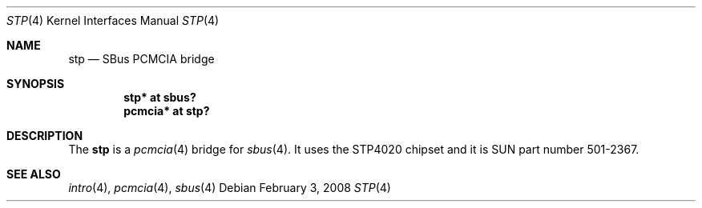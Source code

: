.\"	$OpenBSD: stp.4,v 1.9 2008/02/03 15:10:24 kettenis Exp $
.\"	$NetBSD: nell.4,v 1.2 2002/03/29 16:23:50 wiz Exp $
.\"
.\" Copyright (c) 2002 The NetBSD Foundation, Inc.
.\" All rights reserved.
.\"
.\" This code is derived from software contributed to The NetBSD Foundation
.\" by Martin Husemann <martin@NetBSD.ORG>.
.\"
.\" Redistribution and use in source and binary forms, with or without
.\" modification, are permitted provided that the following conditions
.\" are met:
.\" 1. Redistributions of source code must retain the above copyright
.\"    notice, this list of conditions and the following disclaimer.
.\" 2. Redistributions in binary form must reproduce the above copyright
.\"    notice, this list of conditions and the following disclaimer in the
.\"    documentation and/or other materials provided with the distribution.
.\" 3. All advertising materials mentioning features or use of this software
.\"    must display the following acknowledgement:
.\"        This product includes software developed by the NetBSD
.\"        Foundation, Inc. and its contributors.
.\" 4. Neither the name of The NetBSD Foundation nor the names of its
.\"    contributors may be used to endorse or promote products derived
.\"    from this software without specific prior written permission.
.\"
.\" THIS SOFTWARE IS PROVIDED BY THE NETBSD FOUNDATION, INC. AND CONTRIBUTORS
.\" ``AS IS'' AND ANY EXPRESS OR IMPLIED WARRANTIES, INCLUDING, BUT NOT LIMITED
.\" TO, THE IMPLIED WARRANTIES OF MERCHANTABILITY AND FITNESS FOR A PARTICULAR
.\" PURPOSE ARE DISCLAIMED.  IN NO EVENT SHALL THE FOUNDATION OR CONTRIBUTORS
.\" BE LIABLE FOR ANY DIRECT, INDIRECT, INCIDENTAL, SPECIAL, EXEMPLARY, OR
.\" CONSEQUENTIAL DAMAGES (INCLUDING, BUT NOT LIMITED TO, PROCUREMENT OF
.\" SUBSTITUTE GOODS OR SERVICES; LOSS OF USE, DATA, OR PROFITS; OR BUSINESS
.\" INTERRUPTION) HOWEVER CAUSED AND ON ANY THEORY OF LIABILITY, WHETHER IN
.\" CONTRACT, STRICT LIABILITY, OR TORT (INCLUDING NEGLIGENCE OR OTHERWISE)
.\" ARISING IN ANY WAY OUT OF THE USE OF THIS SOFTWARE, EVEN IF ADVISED OF THE
.\" POSSIBILITY OF SUCH DAMAGE.
.\"
.\"
.Dd $Mdocdate: February 3 2008 $
.Dt STP 4
.Os
.Sh NAME
.Nm stp
.Nd SBus PCMCIA bridge
.Sh SYNOPSIS
.Cd "stp* at sbus?"
.Cd "pcmcia* at stp?"
.Sh DESCRIPTION
The
.Nm
is a
.Xr pcmcia 4
bridge for
.Xr sbus 4 .
It uses the STP4020 chipset and it is SUN part number 501-2367.
.Sh SEE ALSO
.Xr intro 4 ,
.Xr pcmcia 4 ,
.Xr sbus 4
